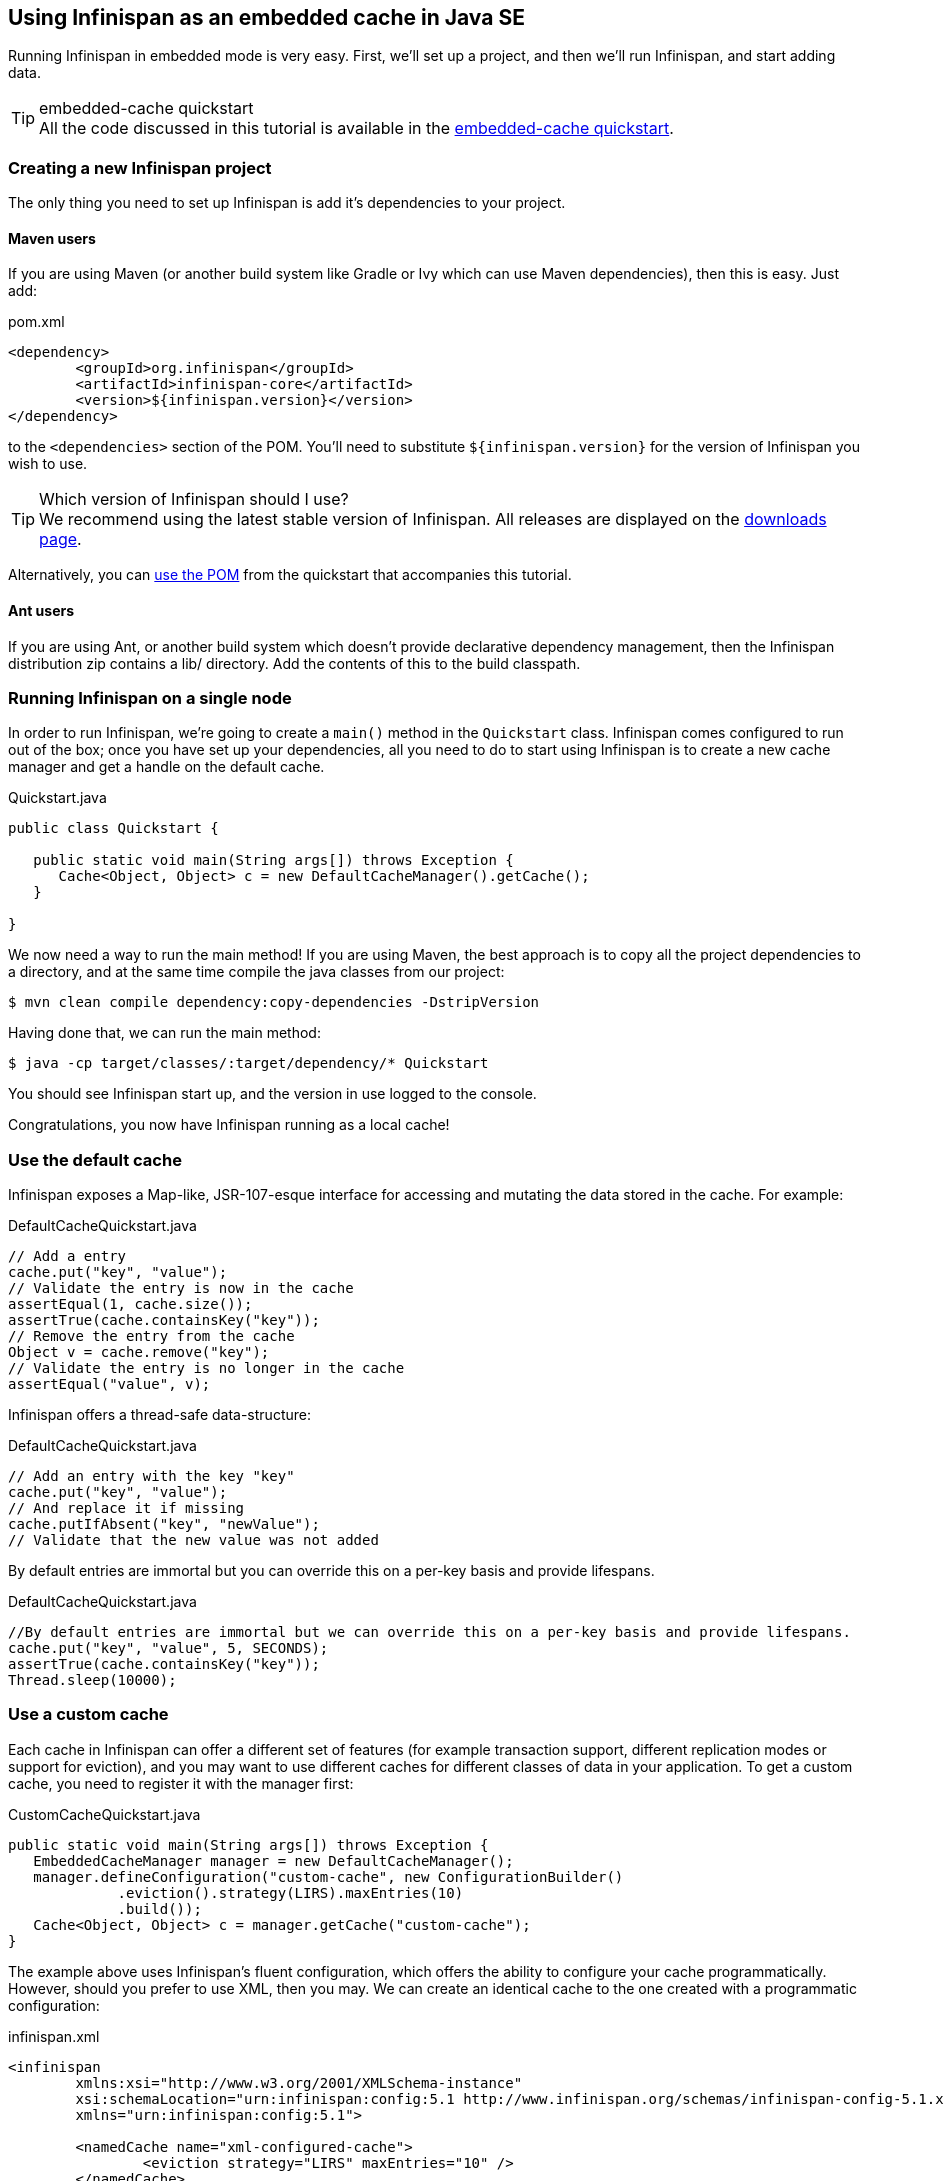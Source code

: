 ==  Using Infinispan as an embedded cache in Java SE
Running Infinispan in embedded mode is very easy. First, we'll set up a project, and then we'll run Infinispan, and start adding data.

.embedded-cache quickstart
TIP: All the code discussed in this tutorial is available in the link:$$https://github.com/infinispan/infinispan-quickstart/tree/master/embedded-cache$$[embedded-cache quickstart].

=== Creating a new Infinispan project
The only thing you need to set up Infinispan is add it's dependencies to your project.

==== Maven users
If you are using Maven (or another build system like Gradle or Ivy which can use Maven dependencies), then this is easy. Just add:

[source,xml]
.pom.xml

----

<dependency>
	<groupId>org.infinispan</groupId>
	<artifactId>infinispan-core</artifactId>
	<version>${infinispan.version}</version>
</dependency>

----

to the `<dependencies>` section of the POM.
You'll need to substitute `${infinispan.version}` for the version of Infinispan you wish to use. 

.Which version of Infinispan should I use?
TIP: We recommend using the latest stable version of Infinispan. All releases are displayed on the link:$$http://www.infinispan.org/download$$[downloads page]. 

Alternatively, you can link:$$https://raw.github.com/infinispan/infinispan-quickstart/master/embedded-cache/pom.xml$$[use the POM] from the quickstart that accompanies this tutorial. 

==== Ant users
If you are using Ant, or another build system which doesn't provide declarative dependency management, then the Infinispan distribution zip contains a lib/ directory. Add the contents of this to the build classpath. 

=== Running Infinispan on a single node
In order to run Infinispan, we're going to create a `main()` method in the `Quickstart` class.
Infinispan comes configured to run out of the box; once you have set up your dependencies, all you need to do to start using Infinispan is to create a new cache manager and get a handle on the default cache. 

[source,java]
.Quickstart.java

----
public class Quickstart {	

   public static void main(String args[]) throws Exception {
      Cache<Object, Object> c = new DefaultCacheManager().getCache();
   }

}
----

We now need a way to run the main method!
If you are using Maven, the best approach is to copy all the project dependencies to a directory, and at the same time compile the java classes from our project:

 $ mvn clean compile dependency:copy-dependencies -DstripVersion

Having done that, we can run the main method:

 $ java -cp target/classes/:target/dependency/* Quickstart

You should see Infinispan start up, and the version in use logged to the console.

Congratulations, you now have Infinispan running as a local cache!


=== Use the default cache
Infinispan exposes a Map-like, JSR-107-esque interface for accessing and mutating the data stored in the cache. For example:

[source,java]
.DefaultCacheQuickstart.java
----
// Add a entry
cache.put("key", "value");
// Validate the entry is now in the cache
assertEqual(1, cache.size());
assertTrue(cache.containsKey("key"));
// Remove the entry from the cache
Object v = cache.remove("key");
// Validate the entry is no longer in the cache
assertEqual("value", v);
----

Infinispan offers a thread-safe data-structure:

[source,java]
.DefaultCacheQuickstart.java
----
// Add an entry with the key "key"
cache.put("key", "value");
// And replace it if missing
cache.putIfAbsent("key", "newValue");
// Validate that the new value was not added
----

By default entries are immortal but you can override this on a per-key basis and provide lifespans.

[source,java]
.DefaultCacheQuickstart.java
----
//By default entries are immortal but we can override this on a per-key basis and provide lifespans.
cache.put("key", "value", 5, SECONDS);
assertTrue(cache.containsKey("key"));
Thread.sleep(10000);
----

=== Use a custom cache
Each cache in Infinispan can offer a different set of features (for example transaction support, different replication modes or support for eviction), and you may want to use different caches for different classes of data in your application. To get a custom cache, you need to register it with the manager first:

[source,java]
.CustomCacheQuickstart.java
----
public static void main(String args[]) throws Exception {
   EmbeddedCacheManager manager = new DefaultCacheManager();
   manager.defineConfiguration("custom-cache", new ConfigurationBuilder()
             .eviction().strategy(LIRS).maxEntries(10)
             .build());
   Cache<Object, Object> c = manager.getCache("custom-cache");
}
----

The example above uses Infinispan's fluent configuration, which offers the ability to configure your cache programmatically. However, should you prefer to use XML, then you may. We can create an identical cache to the one created with a programmatic configuration:

[source,xml]
.infinispan.xml
----
<infinispan
	xmlns:xsi="http://www.w3.org/2001/XMLSchema-instance"
	xsi:schemaLocation="urn:infinispan:config:5.1 http://www.infinispan.org/schemas/infinispan-config-5.1.xsd"
	xmlns="urn:infinispan:config:5.1">

	<namedCache name="xml-configured-cache">
		<eviction strategy="LIRS" maxEntries="10" />
	</namedCache>

</infinispan>
----

We then need to load the configuration file, and use the programmatically defined cache:

[source,java]
.XmlConfiguredCacheQuickstart.java
----
public static void main(String args[]) throws Exception {
	Cache<Object, Object> c = new DefaultCacheManager("infinispan.xml").getCache("xml-configured-cache");
}
----